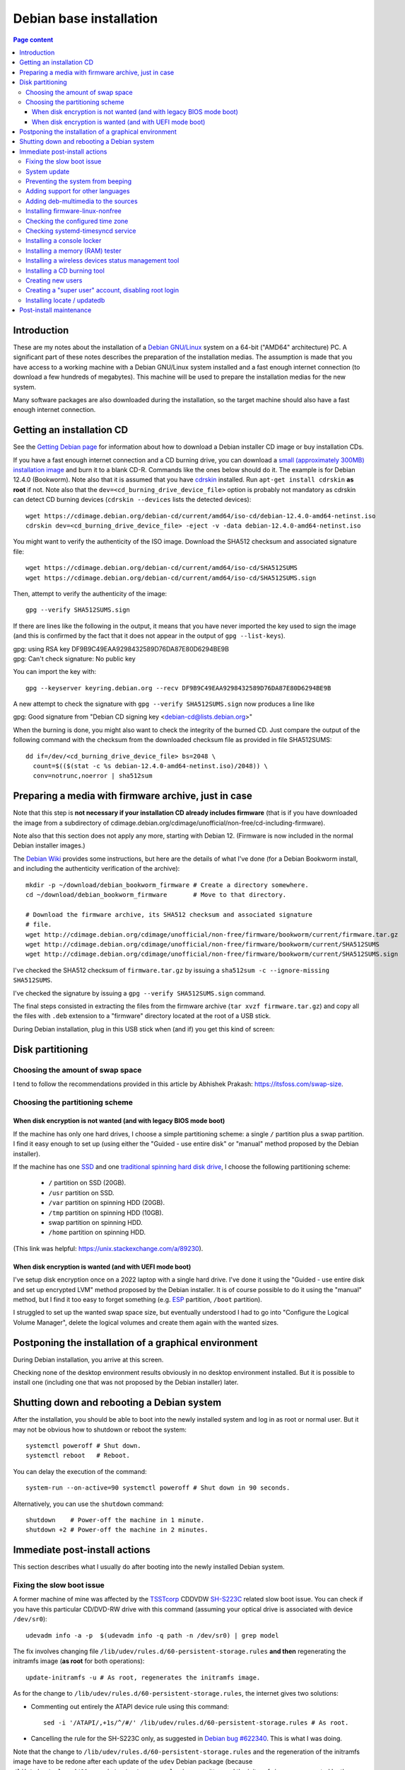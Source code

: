 Debian base installation
========================

.. contents:: Page content
  :local:
  :backlinks: entry

.. highlight:: shell

.. index::
  pair: Debian; stable


Introduction
------------

These are my notes about the installation of a `Debian GNU/Linux
<https://www.debian.org>`_ system on a 64-bit ("AMD64" architecture) PC. A
significant part of these notes describes the preparation of the installation
medias. The assumption is made that you have access to a working machine with a
Debian GNU/Linux system installed and a fast enough internet connection (to
download a few hundreds of megabytes). This machine will be used to prepare the
installation medias for the new system.

Many software packages are also downloaded during the installation, so the
target machine should also have a fast enough internet connection.


.. _getting_debian_iso_image:

Getting an installation CD
--------------------------

.. index::
  triple: Debian; stable; installer
  single: wget
  single: cdrskin
  pair: ISO image; burning
  single: dd
  single: stat
  single: sha512sum
  single: gpg

See the `Getting Debian page <https://www.debian.org/distrib/>`_ for
information about how to download a Debian installer CD image or buy
installation CDs.

If you have a fast enough internet connection and a CD burning drive, you can
download a `small (approximately 300MB) installation image
<https://www.debian.org/distrib/netinst>`_ and burn it to a blank CD-R.
Commands like the ones below should do it. The example is for Debian 12.4.0
(Bookworm). Note also that it is assumed that you have `cdrskin
<http://scdbackup.sourceforge.net/cdrskin_eng.html>`_ installed. Run ``apt-get
install cdrskin`` **as root** if not. Note also that the
``dev=<cd_burning_drive_device_file>`` option is probably not mandatory as
cdrskin can detect CD burning devices (``cdrskin --devices`` lists the detected
devices)::

  wget https://cdimage.debian.org/debian-cd/current/amd64/iso-cd/debian-12.4.0-amd64-netinst.iso
  cdrskin dev=<cd_burning_drive_device_file> -eject -v -data debian-12.4.0-amd64-netinst.iso

You might want to verify the authenticity of the ISO image. Download the SHA512
checksum and associated signature file::

  wget https://cdimage.debian.org/debian-cd/current/amd64/iso-cd/SHA512SUMS
  wget https://cdimage.debian.org/debian-cd/current/amd64/iso-cd/SHA512SUMS.sign

Then, attempt to verify the authenticity of the image::

  gpg --verify SHA512SUMS.sign

If there are lines like the following in the output, it means that you have
never imported the key used to sign the image (and this is confirmed by the
fact that it does not appear in the output of ``gpg --list-keys``). 

| gpg:                using RSA key DF9B9C49EAA9298432589D76DA87E80D6294BE9B
| gpg: Can't check signature: No public key

You can import the key with::

  gpg --keyserver keyring.debian.org --recv DF9B9C49EAA9298432589D76DA87E80D6294BE9B

A new attempt to check the signature with ``gpg --verify SHA512SUMS.sign`` now
produces a line like

| gpg: Good signature from "Debian CD signing key <debian-cd@lists.debian.org>"

When the burning is done, you might also want to check the integrity of the
burned CD. Just compare the output of the following command with the checksum
from the downloaded checksum file as provided in file SHA512SUMS::

  dd if=/dev/<cd_burning_drive_device_file> bs=2048 \
    count=$(($(stat -c %s debian-12.4.0-amd64-netinst.iso)/2048)) \
    conv=notrunc,noerror | sha512sum


Preparing a media with firmware archive, just in case
-----------------------------------------------------

.. index::
  single: Debian firmware archive
  single: wget
  triple: archives; .tar.gz archives; tar
  single: sha512sum

Note that this step is **not necessary if your installation CD already includes
firmware** (that is if you have downloaded the image from a subdirectory of
cdimage.debian.org/cdimage/unofficial/non-free/cd-including-firmware).

Note also that this section does not apply any more, starting with Debian 12.
(Firmware is now included in the normal Debian installer images.)

The `Debian Wiki <https://wiki.debian.org/Firmware>`_ provides some
instructions, but here are the details of what I've done (for a Debian Bookworm
install, and including the authenticity verification of the archive)::

  mkdir -p ~/download/debian_bookworm_firmware # Create a directory somewhere.
  cd ~/download/debian_bookworm_firmware       # Move to that directory.

  # Download the firmware archive, its SHA512 checksum and associated signature
  # file.
  wget http://cdimage.debian.org/cdimage/unofficial/non-free/firmware/bookworm/current/firmware.tar.gz
  wget http://cdimage.debian.org/cdimage/unofficial/non-free/firmware/bookworm/current/SHA512SUMS
  wget http://cdimage.debian.org/cdimage/unofficial/non-free/firmware/bookworm/current/SHA512SUMS.sign

I've checked the SHA512 checksum of ``firmware.tar.gz`` by issuing a
``sha512sum -c --ignore-missing SHA512SUMS``.

I've checked the signature by issuing a ``gpg --verify SHA512SUMS.sign``
command.

The final steps consisted in extracting the files from the firmware archive
(``tar xvzf firmware.tar.gz``) and copy all the files with ``.deb`` extension
to a "firmware" directory located at the root of a USB stick.

During Debian installation, plug in this USB stick when (and if) you get this
kind of screen:

.. image:: image/debian_install_screenshot_hw-detect_load_firmware_0.png


Disk partitioning
-----------------


Choosing the amount of swap space
~~~~~~~~~~~~~~~~~~~~~~~~~~~~~~~~~

.. index::
  single: swap

I tend to follow the recommendations provided in this article by Abhishek
Prakash: https://itsfoss.com/swap-size.


Choosing the partitioning scheme
~~~~~~~~~~~~~~~~~~~~~~~~~~~~~~~~

.. index::
  single: hard drive partitioning scheme


When disk encryption is not wanted (and with legacy BIOS mode boot)
___________________________________________________________________

.. index::
  single: SSD

If the machine has only one hard drives, I choose a simple partitioning scheme:
a single ``/`` partition plus a swap partition. I find it easy enough to set up
(using either the "Guided - use entire disk" or "manual" method proposed by the
Debian installer).

If the machine has one `SSD <https://en.wikipedia.org/wiki/Solid-state_drive>`_
and one `traditional spinning hard disk drive
<https://en.wikipedia.org/wiki/Hard_disk_drive>`_, I choose the following
partitioning scheme:

  * ``/`` partition on SSD (20GB).
  * ``/usr`` partition on SSD.
  * ``/var`` partition on spinning HDD (20GB).
  * ``/tmp`` partition on spinning HDD (10GB).
  * swap partition on spinning HDD.
  * ``/home`` partition on spinning HDD.

(This link was helpful: https://unix.stackexchange.com/a/89230).


When disk encryption is wanted (and with UEFI mode boot)
________________________________________________________

.. index::
  single: LVM
  single: Disk encryption
  single: ESP
  single: UEFI

I've setup disk encryption once on a 2022 laptop with a single hard drive. I've
done it using the "Guided - use entire disk and set up encrypted LVM" method
proposed by the Debian installer. It is of course possible to do it using the
"manual" method, but I find it too easy to forget something (e.g. `ESP
<https://en.wikipedia.org/wiki/EFI_system_partition>`_ partition, ``/boot``
partition).

I struggled to set up the wanted swap space size, but eventually understood I
had to go into "Configure the Logical Volume Manager", delete the logical
volumes and create them again with the wanted sizes.


Postponing the installation of a graphical environment
------------------------------------------------------

.. index::
  single: desktop environment

During Debian installation, you arrive at this screen.

.. image:: image/debian_install_screenshot_tasksel_first_0.png

Checking none of the desktop environment results obviously in no desktop
environment installed. But it is possible to install one (including one that
was not proposed by the Debian installer) later.


Shutting down and rebooting a Debian system
-------------------------------------------

.. index::
  pair: systemctl commands; poweroff
  pair: systemctl commands; reboot
  single: system-run
  single: shutdown

After the installation, you should be able to boot into the newly installed
system and log in as root or normal user. But it may not be obvious how to
shutdown or reboot the system::

  systemctl poweroff # Shut down.
  systemctl reboot   # Reboot.

You can delay the execution of the command::

  system-run --on-active=90 systemctl poweroff # Shut down in 90 seconds.

Alternatively, you can use the ``shutdown`` command::

  shutdown    # Power-off the machine in 1 minute.
  shutdown +2 # Power-off the machine in 2 minutes.


Immediate post-install actions
------------------------------

This section describes what I usually do after booting into the newly installed
Debian system.


Fixing the slow boot issue
~~~~~~~~~~~~~~~~~~~~~~~~~~

.. index::
  triple: TSSTcorp; CD/DVD-RW drive; SH-S223C
  single: slow boot issue
  single: udevadm
  single: sed
  single: update-initramfs
  single: /lib/udev/rules.d/60-persistent-storage.rules
  single: ATAPI

A former machine of mine was affected by the
`TSSTcorp <https://en.wikipedia.org/wiki/Toshiba_Samsung_Storage_Technology>`_
CDDVDW `SH-S223C
<https://www.newegg.com/samsung-model-sh-s223c-dvd-burner/p/N82E16827151192>`_
related slow boot issue. You can check if you have this particular CD/DVD-RW
drive with this command (assuming your optical drive is associated with device
``/dev/sr0``)::

  udevadm info -a -p  $(udevadm info -q path -n /dev/sr0) | grep model

The fix involves changing file
``/lib/udev/rules.d/60-persistent-storage.rules`` **and then** regenerating the
initramfs image (**as root** for both operations)::

  update-initramfs -u # As root, regenerates the initramfs image.

As for the change to ``/lib/udev/rules.d/60-persistent-storage.rules``, the
internet gives two solutions:

* Commenting out entirely the ATAPI device rule using this command::

    sed -i '/ATAPI/,+1s/^/#/' /lib/udev/rules.d/60-persistent-storage.rules # As root.

* Cancelling the rule for the SH-S223C only, as suggested in `Debian bug
  #622340 <https://bugs.debian.org/cgi-bin/bugreport.cgi?bug=622340#43>`_. This
  is what I was doing.

Note that the change to ``/lib/udev/rules.d/60-persistent-storage.rules`` and
the regeneration of the initramfs image have to be redone after each update of
the ``udev`` Debian package (because
``/lib/udev/rules.d/60-persistent-storage.rules`` is overwritten and the
initramfs image regenerated by the update).


System update
~~~~~~~~~~~~~

.. index::
  pair: apt-get commands; update
  pair: apt-get commands; dist-upgrade
  single: /var/run/reboot-required

Update the system **as root** with::

  apt-get update       # As root.
  apt-get dist-upgrade # As root.

After an update, the presence of file ``/var/run/reboot-required`` indicates
that a reboot is required due to a new kernel or to the update of a critical
library.


Preventing the system from beeping
~~~~~~~~~~~~~~~~~~~~~~~~~~~~~~~~~~

.. index::
  single: lsmod
  single: /etc/modprobe.d
  single: beep
  single: pcspkr
  pair: Kernel module; blacklisting

The newly installed system may emit beeps quiet often (for example when working
in a terminal emulator). To stop that, you can blacklist module ``pcspkr`` by
adding a file **as root** in ``/etc/modprobe.d`` (file name suggestion:
``nobeep.conf``). The file should contain this line::

  blacklist pcspkr

After rebooting the system, module ``pcspkr`` should not be loaded any more
(i.e. ``lsmod | grep pcspkr`` should output nothing) and you should not hear
beeps any more.


Adding support for other languages
~~~~~~~~~~~~~~~~~~~~~~~~~~~~~~~~~~

.. index::
  single: locales
  single: languages
  single: dpkg-reconfigure

When installing the system, I select the English language, but I sometimes want
to see an application in French. So I run (**as root**)::

  dpkg-reconfigure locales # As root.

and select the french language (and don't unselect anything).

Then if I occasionally want to run an application (e.g. Gimp) in French, I can
do (as "normal" user)::

  export LANG=fr_FR.UTF-8
  export LANGUAGE=fr_FR.UTF-8
  gimp &

More details on the locales on the `Debian Wiki locale page
<https://wiki.debian.org/Locale>`_


.. _add_debmultimedia:

Adding deb-multimedia to the sources
~~~~~~~~~~~~~~~~~~~~~~~~~~~~~~~~~~~~

.. index::
  single: /etc/apt/sources.list
  single: deb-multimedia.org
  pair: apt-get commands; update
  pair: apt-get commands; dist-upgrade
  pair: apt-get commands; install

You may want to add deb-multimedia as a source of packages for the newly
installed Debian system (see `this linuxconfig.org article
<https://linuxconfig.org/amp-up-your-multimedia-experience-on-debian-9-stretch-linux>`_).

http://deb-multimedia.org provides some instructions:

First, add **as root** a line like this one (example for Debian bookworm) in
your ``/etc/apt/sources.list``:

| deb https://www.deb-multimedia.org bookworm main non-free

Then, issue **as root** the following commands::

  apt-get update -oAcquire::AllowInsecureRepositories=true
  apt-get install deb-multimedia-keyring
  apt-get update
  apt-get dist-upgrade


Installing firmware-linux-nonfree
~~~~~~~~~~~~~~~~~~~~~~~~~~~~~~~~~

.. index::
  single: firmware-linux-nonfree
  single: /etc/apt/sources.list

Depending on your hardware, you may not need the ``firmware-linux-nonfree``. On
my machines, this package makes life easier (most notably with Wi-Fi network
adapter and/or graphics) and is installed either during installation (if the
firmware archive has been required) or post-installation, manually::

  apt-get install firmware-linux-nonfree # As root.

Note that the ``/etc/apt/sources.list`` file must have the non-free section
(and even **the non-free-firmware section**, starting with Debian 12).

You can :download:`download my /etc/apt/sources.list for Debian 12
<download/sources.list>`.

Make sure you issue a ``apt-get update`` command after changing
``/etc/apt/sources.list``.


Checking the configured time zone
~~~~~~~~~~~~~~~~~~~~~~~~~~~~~~~~~

.. index::
  single: /etc/timezone
  single: tzdata
  single: dpkg-reconfigure

Check the configured time zone with::

  cat /etc/timezone

If the configuration is not correct, you can change it **as root** with::

  dpkg-reconfigure tzdata # As root.


Checking systemd-timesyncd service
~~~~~~~~~~~~~~~~~~~~~~~~~~~~~~~~~~

.. index::
  single: systemd-timesyncd
  single: /etc/systemd/timesyncd.conf
  single: /run/systemd/timesync/synchronized
  single: /var/log/syslog
  single: stat

Service systemd-timesyncd (network time synchronization service) should have
been automatically enabled::

  systemctl status systemd-timesyncd

The service logs its initial synchronization to ``/var/log/syslog``. Check (**as
root**) with::

  grep systemd-timesyncd /var/log/syslog

You can find the lastest synchronization date by checking the modification time
of file ``/run/systemd/timesync/synchronized``::

  stat /run/systemd/timesync/synchronized|grep ^Modif

The configuration file for systemd-timesyncd is
``/etc/systemd/timesyncd.conf``.


Installing a console locker
~~~~~~~~~~~~~~~~~~~~~~~~~~~

.. index::
  single: physlock

There are many screen and/or console locker programs. I've installed `physlock
<https://github.com/muennich/physlock>`_::

  apt-get install physlock # As root.


Installing a memory (RAM) tester
~~~~~~~~~~~~~~~~~~~~~~~~~~~~~~~~

.. index::
  triple: Random Access Memory (RAM); tester; memtest86+
  single: Memtest86+
  single: Grub

RAM failures are not so rare in my experience. A tester like `Memtest86+
<https://www.memtest.org/>`_ can really help diagnosing a RAM failure. The
``apt-get install`` command below installs Memtest86+ and adds an entry in the
`Grub <https://en.wikipedia.org/wiki/GNU_GRUB>`_ menu (you have to reboot your
machine and select the Memtest86+ grub entry to start Memtest86+)::

  apt-get install memtest86+ # As root.

On one of my machines (a 2022 laptop), Memtest86+ did not work (black screen,
possibly because `Secure Boot
<https://www.businessinsider.com/guides/tech/what-is-secure-boot>`_ was
enabled). I tried `Memtest86 <https://www.memtest86.com/>`_, more precisely
`its (unsupported) ISO image
<https://www.memtest86.com/tech_booting-cd-dvd.html>`_, which worked.

I downloaded and burned the ISO image to a blank CD-R using the following
commands::

  wget https://www.memtest86.com/downloads/memtest86-iso.zip
  unzip memtest86-iso.zip
  cdrskin -eject -v -data memtest86-iso.iso


Installing a wireless devices status management tool
~~~~~~~~~~~~~~~~~~~~~~~~~~~~~~~~~~~~~~~~~~~~~~~~~~~~

.. index::
  single: wireless devices status
  single: rfkill

On a laptop computer, it may be useful to check the status (enabled, hard
blocked, soft blocked) of the wireless devices. Package ``rfkill`` makes that
possible::

  apt-get install rfkill # As root.

Check the statuses with::

  /usr/sbin/rfkill list


Installing a CD burning tool
~~~~~~~~~~~~~~~~~~~~~~~~~~~~

.. index::
  single: cdrskin
  single: CD burning

I use cdrskin to burn CDs (in particular the Debian installation CDs) on an
internal or external (USB) CD burning drive::

  apt-get install cdrskin # As root.


Creating new users
~~~~~~~~~~~~~~~~~~

.. index::
  single: adduser
  single: /etc/adduser.conf
  single: chmod

Check whether the ``DIR_MODE`` (default permissions for users home directories)
setting in file ``/etc/adduser.conf`` is appropriate for your needs. The
default value is "0755". It implies that any unprivileged user have read access
to the files of other users. You may want to change (**as root**) the value to
"0750" to avoid that::

  sed -i s/DIR_MODE=0755/DIR_MODE=0750/ /etc/adduser.conf

Then, to create a new user, just use the ``adduser`` script (**as root**)::

  adduser new_user_name

If some users have already been created with inappropriate home directories
permissions, you can update their home directories permissions with a command
like (**as root**)::

  chmod 750 /home/*


Creating a "super user" account, disabling root login
~~~~~~~~~~~~~~~~~~~~~~~~~~~~~~~~~~~~~~~~~~~~~~~~~~~~~

.. index::
  single: sudo
  single: adduser
  single: usermod

You may want, for security reasons, to use an account other than root to
perform administrative tasks (via sudo), and to disable root login.

Make sure ``sudo`` is installed::

  apt-get install sudo

Create (**as root**) a new user (the new "super user")::

  adduser super_user_user_name

Add (**as root**) the "super user" to the ``sudo`` group::

  usermod -aG sudo super_user_user_name

Disable root login (**as the "super user"**, via ``sudo``)::

  sudo usermod -L root


.. _installing_locate_updatedb:

Installing locate / updatedb
~~~~~~~~~~~~~~~~~~~~~~~~~~~~

.. index::
  single: locate
  single: updatedb
  single: anacron
  single: /etc/crontab
  single: /etc/cron.daily

Command ``locate`` is a way of finding files on your computer. It is faster
than ``find``. It relies on a database generated using program ``updatedb``.
The database is updated daily via the script ``/etc/cron.daily/locate``
(directory ``/etc/cron.daily`` should appear in file ``/etc/crontab``).

Install locate and updatedb with::

  apt-get install locate # As root.

If you don't leave your machine running all the time, the database update may
not happen every day if package ``anacron`` is not installed. You can install
it (**as root**) with::

  apt-get install anacron # As root.

You can force the database update **as root** with::

  updatedb # As root.

You can see various statistics about the database, including the last time it
has been changed, with option ``-S``::

  locate -S

If the users home directories are not world-readable, then the files they
contained won't appear in the database. In this case, users may want to
generate their own database, with a command like::

  updatedb --output=/home/$USER/.locatedb 2>/dev/null

or::

  updatedb \
      --prunepaths='/tmp /usr/tmp /var/tmp /afs /media' \
      --output=/home/$USER/.locatedb 2>/dev/null

(The ``--prunepaths`` option instructs ``updatedb`` to ignore the listed paths.
By default, ``/tmp``, ``/usr/tmp``, ``/var/tmp`` and ``/afs`` are ignored and I
added ``/media`` to prevent ``updatedb`` from exploring any mounted drive.)

Users can use the ``-d`` option of command ``locate`` to search in their
database. The database contains the files in their home directory and also the
system files they have permissions to see::

  locate -d ~/.locatedb <search_pattern>

Users can add an entry to their ``crontab`` to automate the generation of their
database. See the :doc:`Reminder page <reminder>` for an example of ``crontab``
entry.


Post-install maintenance
------------------------

.. index::
  pair: apt-get commands; update
  pair: apt-get commands; dist-upgrade
  pair: apt-get commands; autoremove
  pair: apt-get commands; autoclean
  single: dpkg
  single: ar
  single: tar
  single: rm
  single: diff

I regularly run the following commands to keep the system up to date::

  apt-get update && apt-get dist-upgrade
  apt-get autoremove # Useful if some packages have become unneeded.
  apt-get autoclean  # Useful to avoid that the APT cache grows out of control.

The package management system (`APT
<https://en.wikipedia.org/wiki/APT_(software)>`_) logs to files in
``/var/log/apt``. ``/var/log/apt/term.log`` is not easy to read due to ``^M``
characters. When I need to read it, I make a copy of it and edit the copy in
Vim to remove the ``^M`` characters (``:%s/<Crl-V><Ctrl-M>/\r/g``).

After, say, a major upgrade, you might want to find which of your configuration
files are different from the default configuration files. I wrote the following
shell script which helps answering the question.

It's meant to be run **as root, in an empty directory created for the
occasion**.

Here is a short description of the script:

For every installed package on the system, the script searches the ``.deb``
file (found in ``/var/cache/apt/archives``) for the list of configuration files
for the package (file ``conffiles`` in the ``control.tar`` archive of the
``.deb`` file).

For every configuration file, the default version of the file (as found in the
``data.tar`` archive of the ``.deb`` file) is compared (using ``diff``) with
the installed version.

Of course, there are some particular cases which are not handled by the script.
For example, for the package ``openssh-server``, the configuration file
``/etc/ssh/sshd_config`` is not mentionned in ``conffiles`` (and the default
version is ``/usr/share/openssh/sshd_config``).

And here is the code::

  #!/bin/sh

  set -o nounset
  set -o errexit

  APT_ARCHIVE_DIR=/var/cache/apt/archives;
  CONF_FILE_LIST=conffiles;
  CTRL_ARCHIVE=control.tar;

  dpkg -l \
      | grep ^ii \
      | while IFS= read -r LINE; do

            LINE_TAIL="$(echo "$LINE" | sed "s/^ii\s\+//")";
            PACKAGE_NAME="$(echo "$LINE_TAIL" | sed "s/\([^ :]\+\).\+$/\1/")";
            LINE_TAIL="${LINE_TAIL#$PACKAGE_NAME}";
            LINE_TAIL="$(echo "$LINE_TAIL" | sed "s/^\(:[^ ]\+\)\?\s\+//")";
            PACKAGE_VER="$(echo "$LINE_TAIL" | sed "s/\([^ ]\+\).\+$/\1/")";
            PACKAGE_VER="$(echo "$PACKAGE_VER" | sed "s/:/%3a/g")";
            LINE_TAIL="$(echo "$LINE_TAIL" | sed "s/^[^ ]\+\s\+//")";
            PACKAGE_ARCH="${LINE_TAIL%% *}";
            PACKAGE_DEB="${PACKAGE_NAME}_${PACKAGE_VER}_${PACKAGE_ARCH}.deb";

            PACKAGE_DEB_PATH="$APT_ARCHIVE_DIR/$PACKAGE_DEB";

            if [ -f "$PACKAGE_DEB_PATH" ]; then

                rm -rf "$PACKAGE_NAME";
                mkdir "$PACKAGE_NAME";
                cd "$PACKAGE_NAME";

                cp "$PACKAGE_DEB_PATH" .;
                ar -x "$PACKAGE_DEB";

                if [ -f "$CTRL_ARCHIVE.xz" ]; then
                    COMPRESSED_CTRL_ARCHIVE=control.tar.xz;
                else
                    COMPRESSED_CTRL_ARCHIVE=control.tar.gz;
                fi;
                tar -xf "$COMPRESSED_CTRL_ARCHIVE";

                if [ -f "$CONF_FILE_LIST" ]; then

                    tar -xf data.tar.xz;

                    for CONF_FILE in $(cat "$CONF_FILE_LIST"); do
                        echo "*** $PACKAGE_NAME configuration file $CONF_FILE";
                        set +o errexit
                        diff "$CONF_FILE" "${CONF_FILE#/}";
                        set -o errexit
                    done;
                fi;

                cd ..;
                rm -rf "$PACKAGE_NAME";

            else

                echo "Cannot find $PACKAGE_DEB_PATH" 1>&2;

            fi;

        done;
